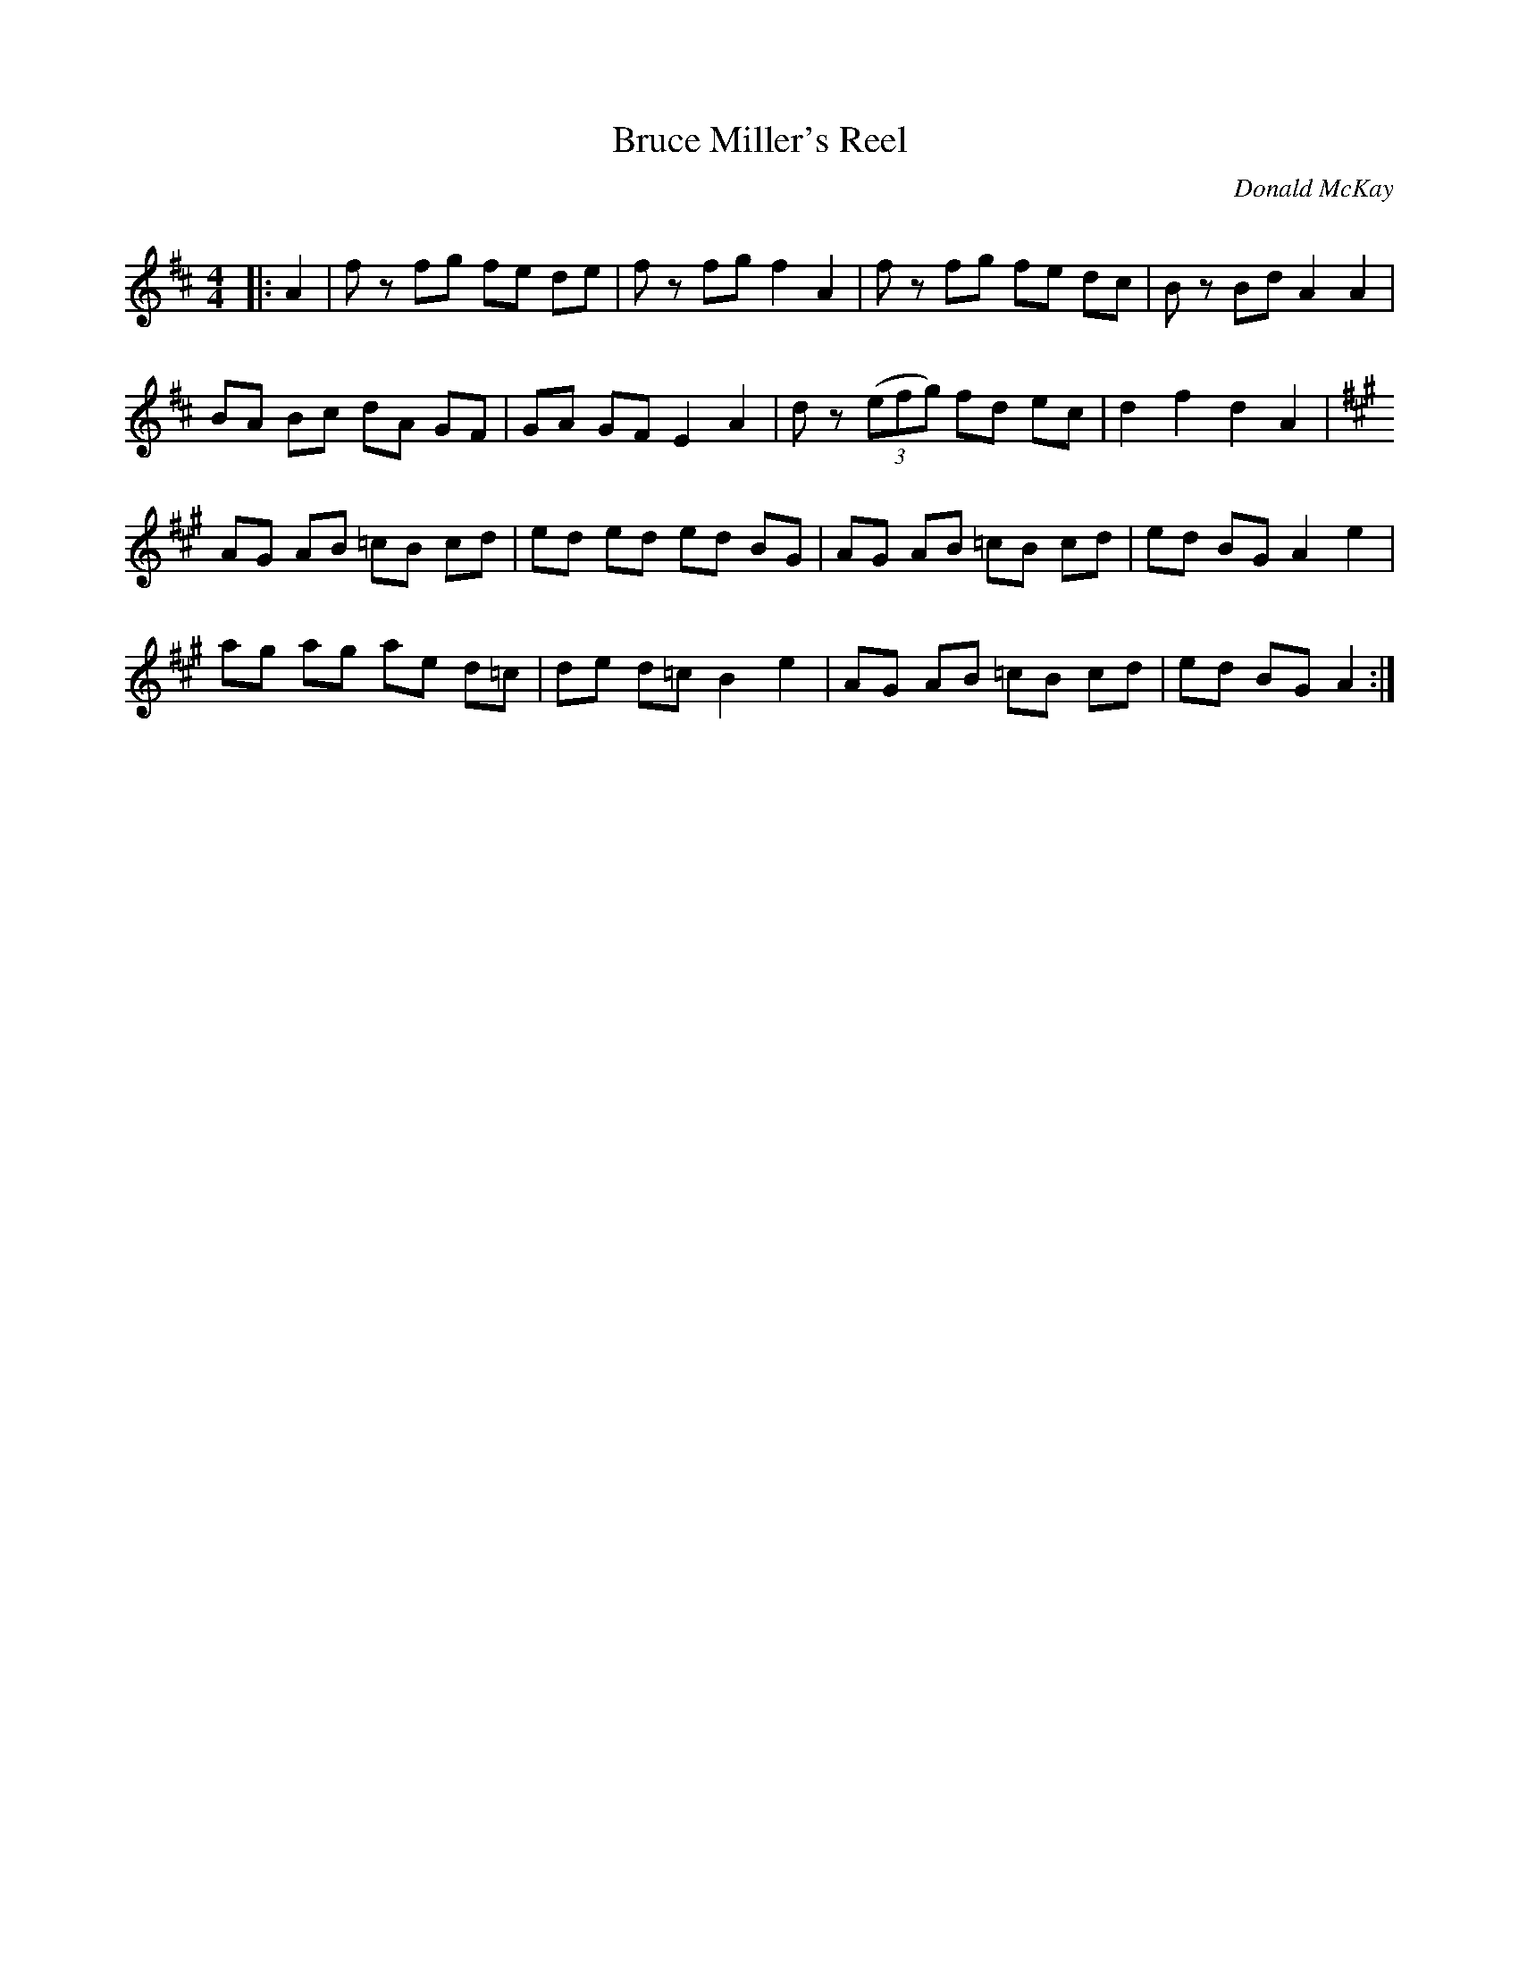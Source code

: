 X:1
T: Bruce Miller's Reel
C:Donald McKay
R:Reel
Q: 232
K:D
M:4/4
L:1/8
|:A2|fz fg fe de|fz fg f2A2|fz fg fe dc|Bz Bd A2A2|
BA Bc dA GF|GA GF E2A2|dz ((3efg) fd ec|d2f2 d2A2|
K:A
AG AB =cB cd|ed ed ed BG|AG AB =cB cd|ed BG A2e2|
ag ag ae d=c|de d=c B2e2|AG AB =cB cd|ed BG A2:|
